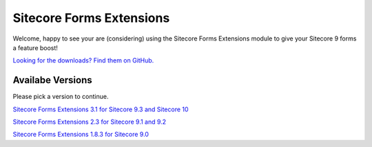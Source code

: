 =========================
Sitecore Forms Extensions
=========================

Welcome, happy to see your are (considering) using the Sitecore Forms Extensions module to give your Sitecore 9 forms a feature boost!

`Looking for the downloads? Find them on GitHub. <https://github.com/bartverdonck/Sitecore-Forms-Extensions/tree/master/downloads>`_

Availabe Versions
=================

Please pick a version to continue.

`Sitecore Forms Extensions 3.1 for Sitecore 9.3 and Sitecore 10 <http://onelittlespark.bartverdonck.be/sitecoreformsextentions/3.1/>`_

`Sitecore Forms Extensions 2.3 for Sitecore 9.1 and 9.2 <http://onelittlespark.bartverdonck.be/sitecoreformsextentions/2.3/>`_

`Sitecore Forms Extensions 1.8.3 for Sitecore 9.0 <http://onelittlespark.bartverdonck.be/sitecoreformsextentions/1.8.3/>`_
